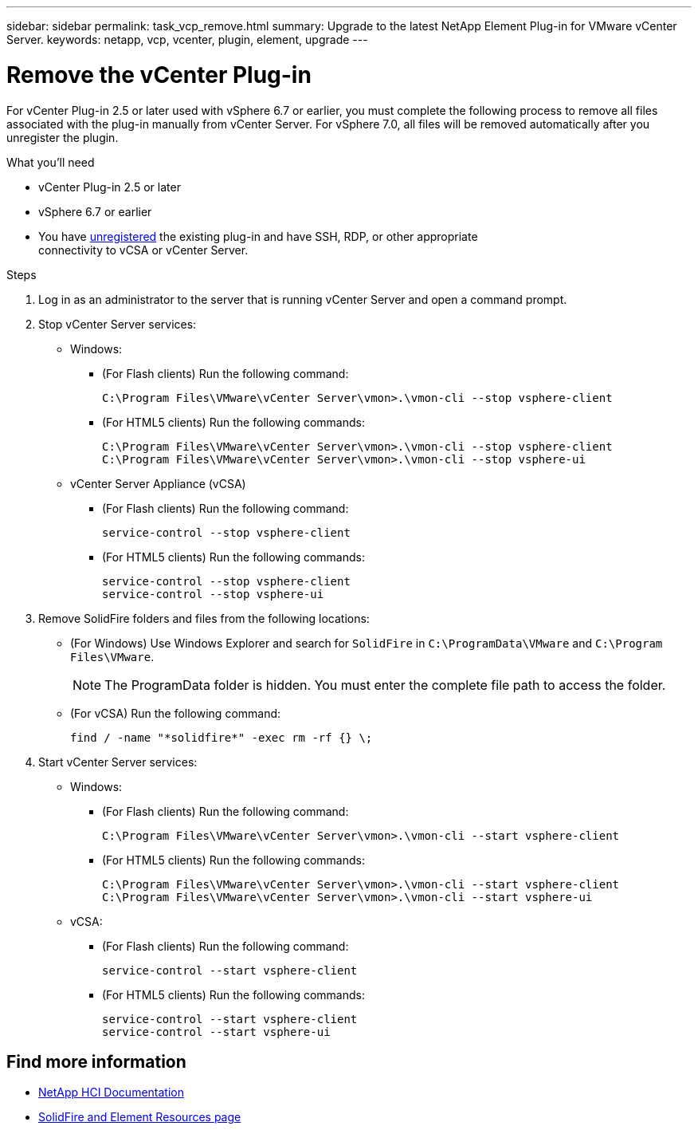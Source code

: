 ---
sidebar: sidebar
permalink: task_vcp_remove.html
summary: Upgrade to the latest NetApp Element Plug-in for VMware vCenter Server.
keywords: netapp, vcp, vcenter, plugin, element, upgrade
---

= Remove the vCenter Plug-in
:hardbreaks:
:nofooter:
:icons: font
:linkattrs:
:imagesdir: ../media/

[.lead]
For vCenter Plug-in 2.5 or later used with vSphere 6.7 or earlier, you must complete the following process to remove all files associated with the plug-in manually from vCenter Server. For vSphere 7.0, all files will be removed automatically after you unregister the plugin.

.What you'll need
* vCenter Plug-in 2.5 or later
* vSphere 6.7 or earlier
* You have link:task_vcp_unregister.html[unregistered] the existing plug-in and have SSH, RDP, or other appropriate
connectivity to vCSA or vCenter Server.

.Steps
. Log in as an administrator to the server that is running vCenter Server and open a command prompt.
. Stop vCenter Server services:
* Windows:
** (For Flash clients) Run the following command:
+
----
C:\Program Files\VMware\vCenter Server\vmon>.\vmon-cli --stop vsphere-client
----
** (For HTML5 clients) Run the following commands:
+
----
C:\Program Files\VMware\vCenter Server\vmon>.\vmon-cli --stop vsphere-client
C:\Program Files\VMware\vCenter Server\vmon>.\vmon-cli --stop vsphere-ui
----
* vCenter Server Appliance (vCSA)
** (For Flash clients) Run the following command:
+
----
service-control --stop vsphere-client
----
** (For HTML5 clients) Run the following commands:
+
----
service-control --stop vsphere-client
service-control --stop vsphere-ui
----
. Remove SolidFire folders and files from the following locations:
* (For Windows) Use Windows Explorer and search for `SolidFire` in `C:\ProgramData\VMware` and `C:\Program Files\VMware`.
+
NOTE: The ProgramData folder is hidden. You must enter the complete file path to access the folder.

* (For vCSA) Run the following command:
+
----
find / -name "*solidfire*" -exec rm -rf {} \;
----
. Start vCenter Server services:
* Windows:
** (For Flash clients) Run the following command:
+
----
C:\Program Files\VMware\vCenter Server\vmon>.\vmon-cli --start vsphere-client
----
** (For HTML5 clients) Run the following commands:
+
----
C:\Program Files\VMware\vCenter Server\vmon>.\vmon-cli --start vsphere-client
C:\Program Files\VMware\vCenter Server\vmon>.\vmon-cli --start vsphere-ui
----
* vCSA:
** (For Flash clients) Run the following command:
+
----
service-control --start vsphere-client
----
** (For HTML5 clients) Run the following commands:
+
----
service-control --start vsphere-client
service-control --start vsphere-ui
----

== Find more information
*	https://docs.netapp.com/us-en/hci/index.html[NetApp HCI Documentation^]
*	https://www.netapp.com/data-storage/solidfire/documentation[SolidFire and Element Resources page^]

